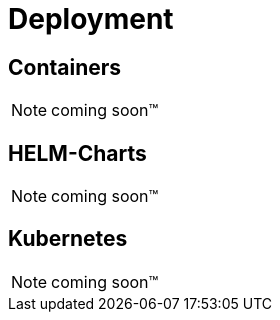 [[Deployment]]
= Deployment

[[Containers]]
== Containers

NOTE: coming soon™

[[HELM]]
== HELM-Charts

NOTE: coming soon™

[[Kubernetes]]
== Kubernetes

NOTE: coming soon™

